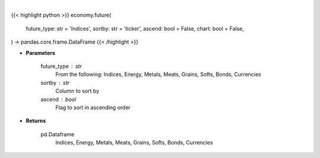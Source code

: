 .. role:: python(code)
    :language: python
    :class: highlight

|

.. raw:: html

    <h3>
    > Getting data
    </h3>

{{< highlight python >}}
economy.future(
    future_type: str = 'Indices',
    sortby: str = 'ticker',
    ascend: bool = False,
    chart: bool = False,
) -> pandas.core.frame.DataFrame
{{< /highlight >}}

.. raw:: html

    <p>
    Get futures data. [Source: Finviz]
    </p>

* **Parameters**

    future_type : str
        From the following: Indices, Energy, Metals, Meats, Grains, Softs, Bonds, Currencies
    sortby : str
        Column to sort by
    ascend : bool
        Flag to sort in ascending order

* **Returns**

    pd.Dataframe
       Indices, Energy, Metals, Meats, Grains, Softs, Bonds, Currencies
